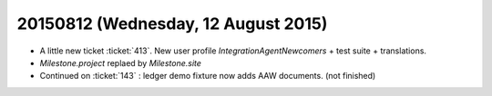 ====================================
20150812 (Wednesday, 12 August 2015)
====================================

- A little new ticket :ticket:`413`. New user profile
  `IntegrationAgentNewcomers` + test suite + translations.

- `Milestone.project` replaed by `Milestone.site`

- Continued on :ticket:`143` : ledger demo fixture now adds AAW
  documents. (not finished)

